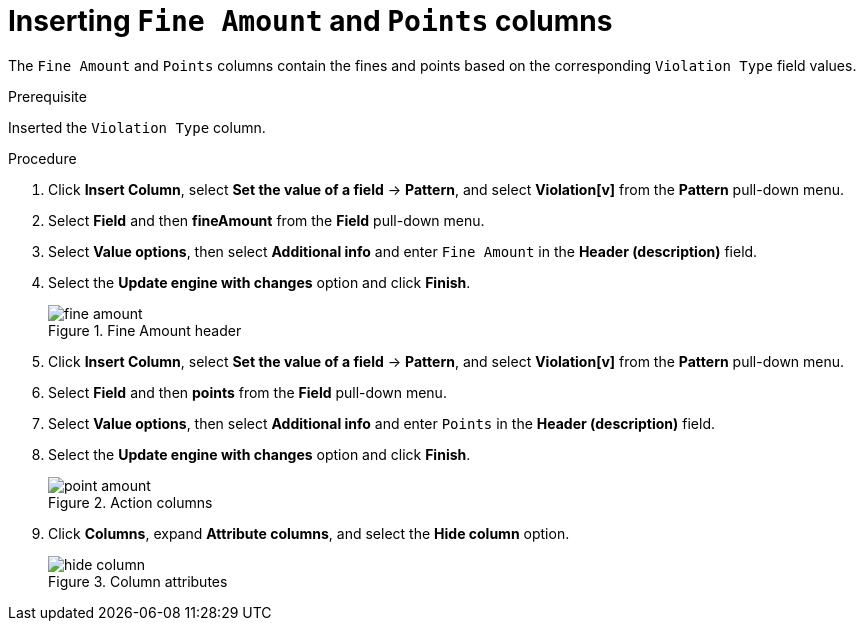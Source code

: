 [id='penalty-columns-proc']
= Inserting `Fine Amount` and `Points` columns

The `Fine Amount` and `Points` columns contain the fines and points based on the corresponding `Violation Type` field values.

.Prerequisite

Inserted the `Violation Type` column.

.Procedure
. Click *Insert Column*, select *Set the value of a field* -> *Pattern*, and select *Violation[v]* from the *Pattern* pull-down menu.
. Select *Field* and then *fineAmount* from the *Field* pull-down menu.
. Select *Value options*, then select *Additional info* and enter `Fine Amount` in the *Header (description)* field.
. Select the *Update engine with changes* option and click *Finish*.
+

.Fine Amount header
image::getting-started/fine-amount.png[]
. Click *Insert Column*, select *Set the value of a field* -> *Pattern*, and select *Violation[v]* from the *Pattern* pull-down menu.
. Select *Field* and then *points* from the *Field* pull-down menu.
. Select *Value options*, then select *Additional info* and enter `Points` in the *Header (description)* field.
. Select the *Update engine with changes* option and click *Finish*.
+

.Action columns
image::getting-started/point-amount.png[]
. Click *Columns*, expand *Attribute columns*, and select the *Hide column* option.
+

.Column attributes
image::getting-started/hide-column.png[]
